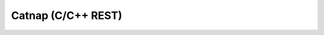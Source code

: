 Catnap (C/C++ REST)
===================

.. image:: https://github.com/cweidner3/catnap/workflows/CMake/badge.svg
   :alt: CMake Workflow Status

